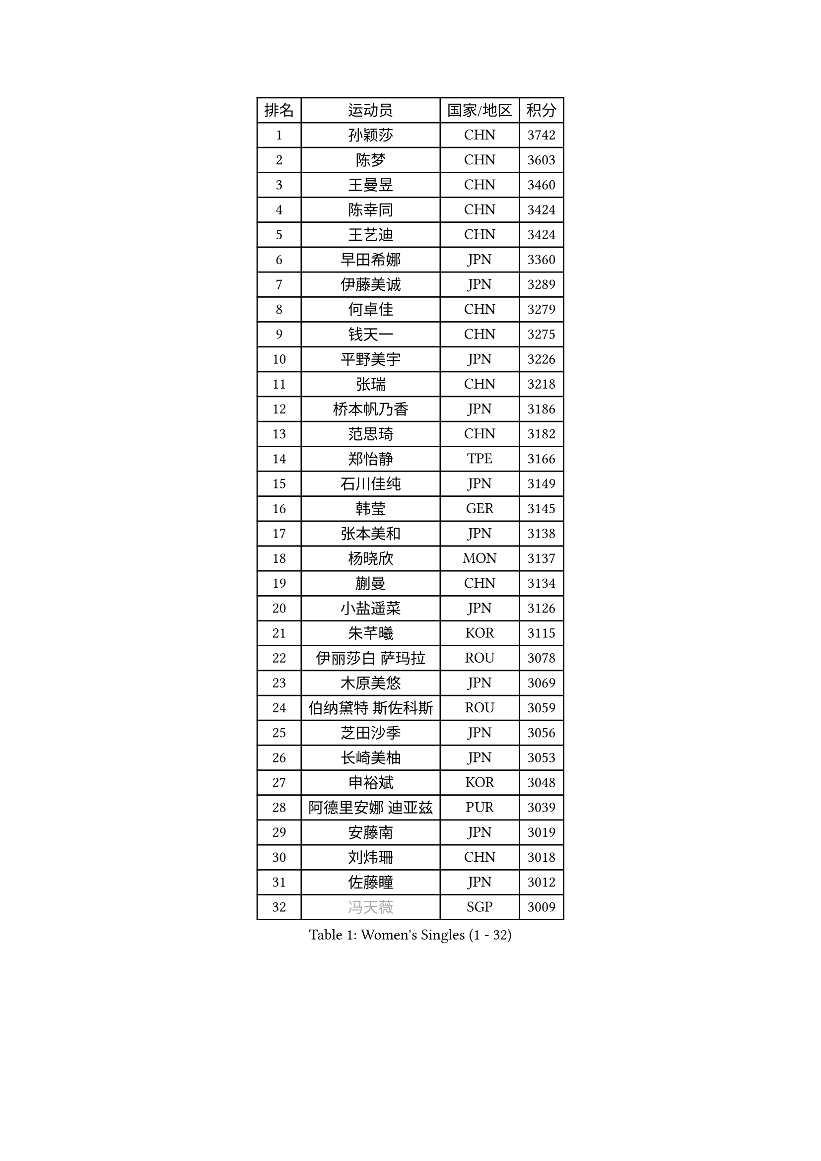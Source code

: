 
#set text(font: ("Courier New", "NSimSun"))
#figure(
  caption: "Women's Singles (1 - 32)",
    table(
      columns: 4,
      [排名], [运动员], [国家/地区], [积分],
      [1], [孙颖莎], [CHN], [3742],
      [2], [陈梦], [CHN], [3603],
      [3], [王曼昱], [CHN], [3460],
      [4], [陈幸同], [CHN], [3424],
      [5], [王艺迪], [CHN], [3424],
      [6], [早田希娜], [JPN], [3360],
      [7], [伊藤美诚], [JPN], [3289],
      [8], [何卓佳], [CHN], [3279],
      [9], [钱天一], [CHN], [3275],
      [10], [平野美宇], [JPN], [3226],
      [11], [张瑞], [CHN], [3218],
      [12], [桥本帆乃香], [JPN], [3186],
      [13], [范思琦], [CHN], [3182],
      [14], [郑怡静], [TPE], [3166],
      [15], [石川佳纯], [JPN], [3149],
      [16], [韩莹], [GER], [3145],
      [17], [张本美和], [JPN], [3138],
      [18], [杨晓欣], [MON], [3137],
      [19], [蒯曼], [CHN], [3134],
      [20], [小盐遥菜], [JPN], [3126],
      [21], [朱芊曦], [KOR], [3115],
      [22], [伊丽莎白 萨玛拉], [ROU], [3078],
      [23], [木原美悠], [JPN], [3069],
      [24], [伯纳黛特 斯佐科斯], [ROU], [3059],
      [25], [芝田沙季], [JPN], [3056],
      [26], [长崎美柚], [JPN], [3053],
      [27], [申裕斌], [KOR], [3048],
      [28], [阿德里安娜 迪亚兹], [PUR], [3039],
      [29], [安藤南], [JPN], [3019],
      [30], [刘炜珊], [CHN], [3018],
      [31], [佐藤瞳], [JPN], [3012],
      [32], [#text(gray, "冯天薇")], [SGP], [3009],
    )
  )#pagebreak()

#set text(font: ("Courier New", "NSimSun"))
#figure(
  caption: "Women's Singles (33 - 64)",
    table(
      columns: 4,
      [排名], [运动员], [国家/地区], [积分],
      [33], [单晓娜], [GER], [2996],
      [34], [陈熠], [CHN], [2992],
      [35], [妮娜 米特兰姆], [GER], [2989],
      [36], [金河英], [KOR], [2963],
      [37], [索菲亚 波尔卡诺娃], [AUT], [2958],
      [38], [郭雨涵], [CHN], [2949],
      [39], [覃予萱], [CHN], [2948],
      [40], [袁嘉楠], [FRA], [2943],
      [41], [田志希], [KOR], [2943],
      [42], [朱成竹], [HKG], [2942],
      [43], [石洵瑶], [CHN], [2941],
      [44], [曾尖], [SGP], [2941],
      [45], [刘佳], [AUT], [2934],
      [46], [大藤沙月], [JPN], [2928],
      [47], [徐孝元], [KOR], [2923],
      [48], [梁夏银], [KOR], [2909],
      [49], [李恩惠], [KOR], [2886],
      [50], [傅玉], [POR], [2884],
      [51], [SAWETTABUT Suthasini], [THA], [2877],
      [52], [BERGSTROM Linda], [SWE], [2871],
      [53], [张安], [USA], [2870],
      [54], [李时温], [KOR], [2863],
      [55], [玛妮卡 巴特拉], [IND], [2856],
      [56], [齐菲], [CHN], [2849],
      [57], [森樱], [JPN], [2834],
      [58], [吴洋晨], [CHN], [2830],
      [59], [崔孝珠], [KOR], [2823],
      [60], [王晓彤], [CHN], [2821],
      [61], [韩菲儿], [CHN], [2790],
      [62], [笹尾明日香], [JPN], [2789],
      [63], [李昱谆], [TPE], [2789],
      [64], [杜凯琹], [HKG], [2779],
    )
  )#pagebreak()

#set text(font: ("Courier New", "NSimSun"))
#figure(
  caption: "Women's Singles (65 - 96)",
    table(
      columns: 4,
      [排名], [运动员], [国家/地区], [积分],
      [65], [边宋京], [PRK], [2773],
      [66], [DIACONU Adina], [ROU], [2773],
      [67], [徐奕], [CHN], [2768],
      [68], [PESOTSKA Margaryta], [UKR], [2766],
      [69], [普利西卡 帕瓦德], [FRA], [2760],
      [70], [#text(gray, "BILENKO Tetyana")], [UKR], [2756],
      [71], [#text(gray, "YOO Eunchong")], [KOR], [2749],
      [72], [KIM Byeolnim], [KOR], [2747],
      [73], [HUANG Yi-Hua], [TPE], [2738],
      [74], [WAN Yuan], [GER], [2737],
      [75], [陈沂芊], [TPE], [2726],
      [76], [WINTER Sabine], [GER], [2722],
      [77], [纵歌曼], [CHN], [2720],
      [78], [斯丽贾 阿库拉], [IND], [2714],
      [79], [王 艾米], [USA], [2711],
      [80], [ZARIF Audrey], [FRA], [2710],
      [81], [KAUFMANN Annett], [GER], [2707],
      [82], [PARANANG Orawan], [THA], [2705],
      [83], [#text(gray, "SOO Wai Yam Minnie")], [HKG], [2702],
      [84], [倪夏莲], [LUX], [2698],
      [85], [杨蕙菁], [CHN], [2698],
      [86], [YOON Hyobin], [KOR], [2697],
      [87], [玛利亚 肖], [ESP], [2688],
      [88], [LUTZ Charlotte], [FRA], [2688],
      [89], [SURJAN Sabina], [SRB], [2687],
      [90], [苏蒂尔塔 穆克吉], [IND], [2687],
      [91], [GUISNEL Oceane], [FRA], [2686],
      [92], [LIU Hsing-Yin], [TPE], [2684],
      [93], [DRAGOMAN Andreea], [ROU], [2682],
      [94], [金娜英], [KOR], [2680],
      [95], [CHANG Li Sian Alice], [MAS], [2676],
      [96], [陈思羽], [TPE], [2672],
    )
  )#pagebreak()

#set text(font: ("Courier New", "NSimSun"))
#figure(
  caption: "Women's Singles (97 - 128)",
    table(
      columns: 4,
      [排名], [运动员], [国家/地区], [积分],
      [97], [邵杰妮], [POR], [2672],
      [98], [EERLAND Britt], [NED], [2669],
      [99], [高桥 布鲁娜], [BRA], [2662],
      [100], [POTA Georgina], [HUN], [2661],
      [101], [蒂娜 梅谢芙], [EGY], [2657],
      [102], [范姝涵], [CHN], [2652],
      [103], [CIOBANU Irina], [ROU], [2650],
      [104], [张默], [CAN], [2647],
      [105], [刘杨子], [AUS], [2645],
      [106], [ZHANG Xiangyu], [CHN], [2641],
      [107], [SU Pei-Ling], [TPE], [2640],
      [108], [#text(gray, "佩特丽莎 索尔佳")], [GER], [2639],
      [109], [LUTZ Camille], [FRA], [2635],
      [110], [DE NUTTE Sarah], [LUX], [2632],
      [111], [GHORPADE Yashaswini], [IND], [2631],
      [112], [#text(gray, "NG Wing Nam")], [HKG], [2622],
      [113], [LAY Jian Fang], [AUS], [2611],
      [114], [#text(gray, "MIGOT Marie")], [FRA], [2610],
      [115], [MADARASZ Dora], [HUN], [2609],
      [116], [艾希卡 穆克吉], [IND], [2608],
      [117], [MATELOVA Hana], [CZE], [2608],
      [118], [SOLJA Amelie], [AUT], [2605],
      [119], [WEGRZYN Katarzyna], [POL], [2600],
      [120], [MALOBABIC Ivana], [CRO], [2597],
      [121], [#text(gray, "LI Yuqi")], [CHN], [2596],
      [122], [CHENG Hsien-Tzu], [TPE], [2596],
      [123], [PICCOLIN Giorgia], [ITA], [2595],
      [124], [MANTZ Chantal], [GER], [2595],
      [125], [HO Tin-Tin], [ENG], [2592],
      [126], [KUKULKOVA Tatiana], [SVK], [2590],
      [127], [JI Eunchae], [KOR], [2589],
      [128], [CHASSELIN Pauline], [FRA], [2588],
    )
  )